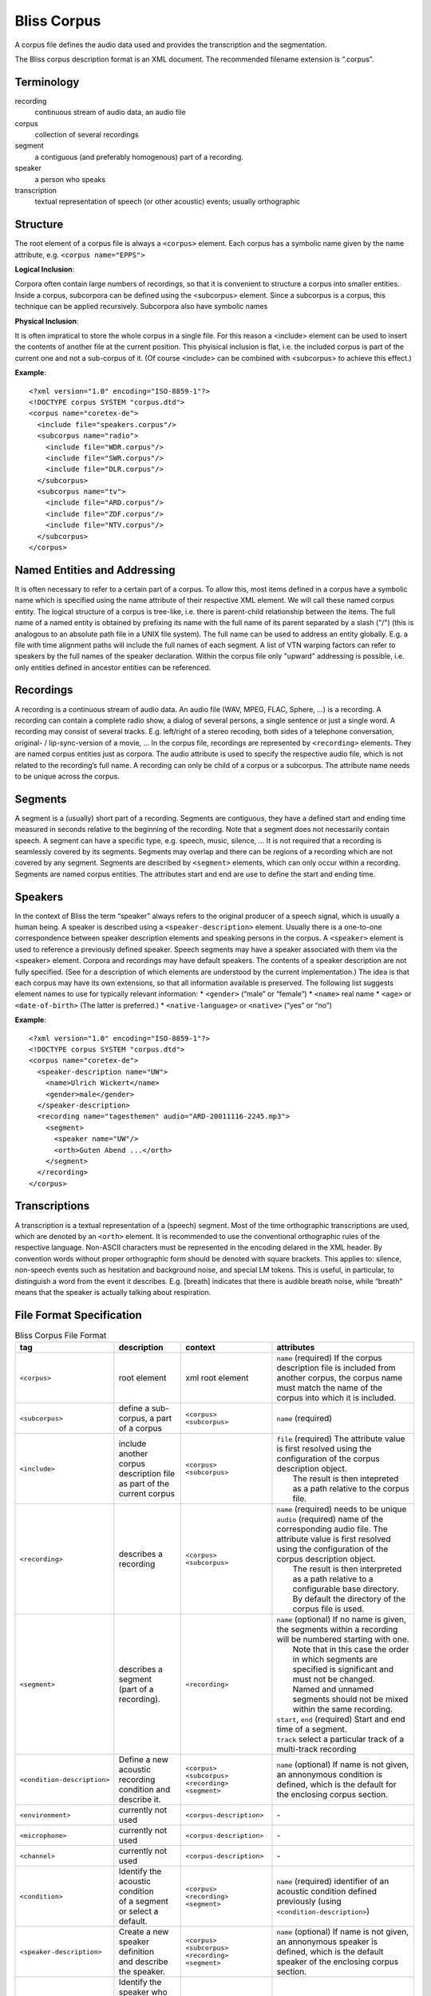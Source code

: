 Bliss Corpus
============

A corpus file defines the audio data used and provides the transcription and the segmentation.

The Bliss corpus description format is an XML document. The recommended filename extension is “.corpus”.

Terminology
-----------

recording
    continuous stream of audio data, an audio file 
corpus
    collection of several recordings 
segment
    a contiguous (and preferably homogenous) part of a recording. 
speaker
    a person who speaks 
transcription
    textual representation of speech (or other acoustic) events; usually orthographic 

Structure
---------

The root element of a corpus file is always a ``<corpus>`` element. Each corpus has a symbolic name given by the name attribute, e.g. ``<corpus name="EPPS">``

**Logical Inclusion**:

Corpora often contain large numbers of recordings, so that it is convenient to structure a corpus into smaller entities. Inside a corpus, subcorpora can be defined using the <subcorpus> element. Since a subcorpus is a corpus, this technique can be applied recursively. Subcorpora also have symbolic names

**Physical Inclusion**:

It is often impratical to store the whole corpus in a single file. For this reason a <include> element can be used to insert the contents of another file at the current position. This phyisical inclusion is flat, i.e. the included corpus is part of the current one and not a sub-corpus of it. (Of course <include> can be combined with <subcorpus> to achieve this effect.)

**Example**::

    <?xml version="1.0" encoding="ISO-8859-1"?>
    <!DOCTYPE corpus SYSTEM "corpus.dtd">
    <corpus name="coretex-de">
      <include file="speakers.corpus"/>
      <subcorpus name="radio">
        <include file="WDR.corpus"/>
        <include file="SWR.corpus"/>
        <include file="DLR.corpus"/>
      </subcorpus>
      <subcorpus name="tv">
        <include file="ARD.corpus"/>
        <include file="ZDF.corpus"/>
        <include file="NTV.corpus"/>
      </subcorpus>
    </corpus>

Named Entities and Addressing
-----------------------------

It is often necessary to refer to a certain part of a corpus. To allow this, most items defined in a corpus have a symbolic name which is specified using the name attribute of their respective XML element. We will call these named corpus entity. The logical structure of a corpus is tree-like, i.e. there is parent-child relationship between the items. The full name of a named entity is obtained by prefixing its name with the full name of its parent separated by a slash ("/") (this is analogous to an absolute path file in a UNIX file system). The full name can be used to address an entity globally. E.g. a file with time alignment paths will include the full names of each segment. A list of VTN warping factors can refer to speakers by the full names of the speaker declaration. Within the corpus file only "upward" addressing is possible, i.e. only entities defined in ancestor entities can be referenced.

Recordings
----------

A recording is a continuous stream of audio data. An audio file (WAV, MPEG, FLAC, Sphere, ...) is a recording. A recording can contain a complete radio show, a dialog of several persons, a single sentence or just a single word. A recording may consist of several tracks. E.g. left/right of a stereo recoding, both sides of a telephone conversation, original- / lip-sync-version of a movie, ... In the corpus file, recordings are represented by ``<recording>`` elements. They are named corpus entities just as corpora. The audio attribute is used to specify the respective audio file, which is not related to the recording’s full name. A recording can only be child of a corpus or a subcorpus. The attribute name needs to be unique across the corpus.

Segments
--------

A segment is a (usually) short part of a recording. Segments are contiguous, they have a defined start and ending time measured in seconds relative to the beginning of the recording. Note that a segment does not necessarily contain speech. A segment can have a specific type, e.g. speech, music, silence, ... It is not required that a recording is seamlessly covered by its segments. Segments may overlap and there can be regions of a recording which are not covered by any segment. Segments are described by ``<segment>`` elements, which can only occur within a recording. Segments are named corpus entities. The attributes start and end are use to define the start and ending time.

Speakers
--------

In the context of Bliss the term “speaker” always refers to the original producer of a speech signal, which is usually a human being. A speaker is described using a ``<speaker-description>`` element. Usually there is a one-to-one correspondence between speaker description elements and speaking persons in the corpus. A ``<speaker>`` element is used to reference a previously defined speaker. Speech segments may have a speaker associated with them via the <speaker> element. Corpora and recordings may have default speakers. The contents of a speaker description are not fully specified. (See for a description of which elements are understood by the current implementation.) The idea is that each corpus may have its own extensions, so that all information available is preserved. The following list suggests element names to use for typically relevant information:
* ``<gender>`` (“male” or “female”)
* ``<name>`` real name
* ``<age>`` or ``<date-of-birth>`` (The latter is preferred.)
* ``<native-language>`` or ``<native>`` (“yes” or “no”) 

**Example**::

    <?xml version="1.0" encoding="ISO-8859-1"?>
    <!DOCTYPE corpus SYSTEM "corpus.dtd">
    <corpus name="coretex-de">
      <speaker-description name="UW">
        <name>Ulrich Wickert</name>
        <gender>male</gender>
      </speaker-description>
      <recording name="tagesthemen" audio="ARD-20011116-2245.mp3">
        <segment>
          <speaker name="UW"/>
          <orth>Guten Abend ...</orth>
        </segment>
      </recording>
    </corpus>

Transcriptions
--------------

A transcription is a textual representation of a (speech) segment. Most of the time orthographic transcriptions are used, which are denoted by an ``<orth>`` element. It is recommended to use the conventional orthographic rules of the respective language. Non-ASCII characters must be represented in the encoding delared in the XML header. By convention words without proper orthographic form should be denoted with square brackets. This applies to: silence, non-speech events such as hesitation and background noise, and special LM tokens. This is useful, in particular, to distinguish a word from the event it describes. E.g. [breath] indicates that there is audible breath noise, while “breath” means that the speaker is actually talking about respiration.


File Format Specification
-------------------------

.. list-table:: Bliss Corpus File Format
    :widths: 10, 20, 20, 50
    :header-rows: 1

    * - tag
      - description
      - context
      - attributes
    * - ``<corpus>``
      - root element
      - xml root element
      - ``name`` (required) If the corpus description file is included from another corpus, the corpus name must match the name of the corpus into which it is included.
    * - ``<subcorpus>``
      - define a sub-corpus, a part of a corpus
      - | ``<corpus>``
        | ``<subcorpus>``
      - ``name`` (required)
    * - ``<include>``
      - | include another corpus description file
        | as part of the current corpus
      - | ``<corpus>``
        | ``<subcorpus>``
      - | ``file`` (required) The attribute value is first resolved using the configuration of the corpus description object.
        |          The result is then intepreted as a path relative to the corpus file.
    * - ``<recording>``
      - describes a recording
      - | ``<corpus>``
        | ``<subcorpus>``
      - | ``name`` (required) needs to be unique
        | ``audio`` (required) name of the corresponding audio file. The attribute value is first resolved using the configuration of the corpus description object.
        |           The result is then interpreted as a path relative to a configurable base directory. By default the directory of the corpus file is used.
    * - ``<segment>``
      - | describes a segment
        | (part of a recording).
      - ``<recording>``
      - | ``name`` (optional) If no name is given, the segments within a recording will be numbered starting with one. 
        |          Note that in this case the order in which segments are specified is significant and must not be changed.
        |          Named and unnamed segments should not be mixed within the same recording.
        | ``start``, ``end`` (required) Start and end time of a segment.
        | ``track`` select a particular track of a multi-track recording
    * - ``<condition-description>``
      - | Define a new acoustic recording
        | condition and describe it.
      - | ``<corpus>``
        | ``<subcorpus>``
        | ``<recording>``
        | ``<segment>``
      - ``name`` (optional) If name is not given, an annonymous condition is defined, which is the default for the enclosing corpus section.
    * - ``<environment>``
      - currently not used
      - ``<corpus-description>``
      - \-
    * - ``<microphone>``
      - currently not used
      - ``<corpus-description>``
      - \-
    * - ``<channel>``
      - currently not used
      - ``<corpus-description>``
      - \-
    * - ``<condition>``
      - | Identify the acoustic condition
        | of a segment or select a default.
      - | ``<corpus>``
        | ``<recording>``
        | ``<segment>``
      - ``name`` (required) identifier of an acoustic condition defined previously (using ``<condition-description>``)
    * - ``<speaker-description>``
      - | Create a new speaker definition
        | and describe the speaker.
      - | ``<corpus>``
        | ``<subcorpus>``
        | ``<recording>``
        | ``<segment>``
      - ``name`` (optional) If name is not given, an annonymous speaker is defined, which is the default speaker of the enclosing corpus section.
    * - ``<speaker>``
      - | Identify the speaker who produced
        | an utterance or select a default
        | speaker.
      - | ``<corpus>``
        | ``<subcorpus>``
        | ``<recording>``
        | ``<segment>``
      - ``name`` (required) identifier of a previously defined speaker (using ``<speaker-description>``)
    * - ``<name>``
      - real name of a speaker
      - ``<speaker-description>``
      - 
    * - ``<gender>``
      - gender of a speaker
      - ``<speaker-description>``
      - 
    * - ``<age>``
      - age of a speaker
      - ``<speaker-description>``
      - 
    * - ``<native-language>``
      - native language of a speaker
      - ``<speaker-description>``
      - 
    * - ``<orth>``
      - | orthographic transcription of a
        | segment (if appropriate and known)
      - ``<segment>``
      - 

See also
--------

:ref:`Common component configuration <Corpus Configuration>`

